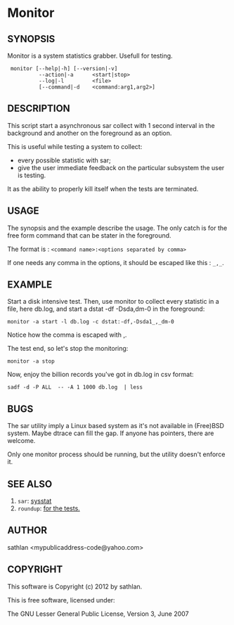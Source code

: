 * Monitor
** SYNOPSIS

Monitor is a system statistics grabber.  Usefull for testing.

:  monitor [--help|-h] [--version|-v]
:           --action|-a      <start|stop>
:           --log|-l         <file>
:           [--command|-d    <command:arg1,arg2>]

** DESCRIPTION
This script start a asynchronous sar collect with 1 second interval in
the background and another on the foreground as an option.

This is useful while testing a system to collect:
 - every possible statistic with sar;
 - give the user immediate feedback on the particular subsystem the
   user is testing.

It as the ability to properly kill itself when the tests are
terminated.

** USAGE
The synopsis and the example describe the usage.  The only catch is
for the free form command that can be stater in the foreground.

The format is : =<command name>:<options separated by comma>=

If one needs any comma in the options, it should be escaped like
this : =_,_=.

** EXAMPLE
Start a disk intensive test.  Then, use monitor to collect every
statistic in a file, here db.log, and start a dstat -df -Dsda,dm-0 in
the foreground:

: monitor -a start -l db.log -c dstat:-df,-Dsda1_,_dm-0

Notice how the comma is escaped with _,_.

The test end, so let's stop the monitoring:

: monitor -a stop

Now, enjoy the billion records you've got in db.log in csv format:

: sadf -d -P ALL  -- -A 1 1000 db.log  | less

** BUGS
The sar utility imply a Linux based system as it's not available in
(Free)BSD system.  Maybe dtrace can fill the gap.  If anyone has
pointers, there are welcome.

Only one monitor process should be running, but the utility doesn't
enforce it.

** SEE ALSO
 1. =sar=: [[http://sebastien.godard.pagesperso-orange.fr/][sysstat]]
 2. =roundup=: [[http://bmizerany.github.com/roundup/][for the tests.]]

** AUTHOR
sathlan <mypublicaddress-code@yahoo.com>

** COPYRIGHT
This software is Copyright (c) 2012 by sathlan.

This is free software, licensed under:

  The GNU Lesser General Public License, Version 3, June 2007

